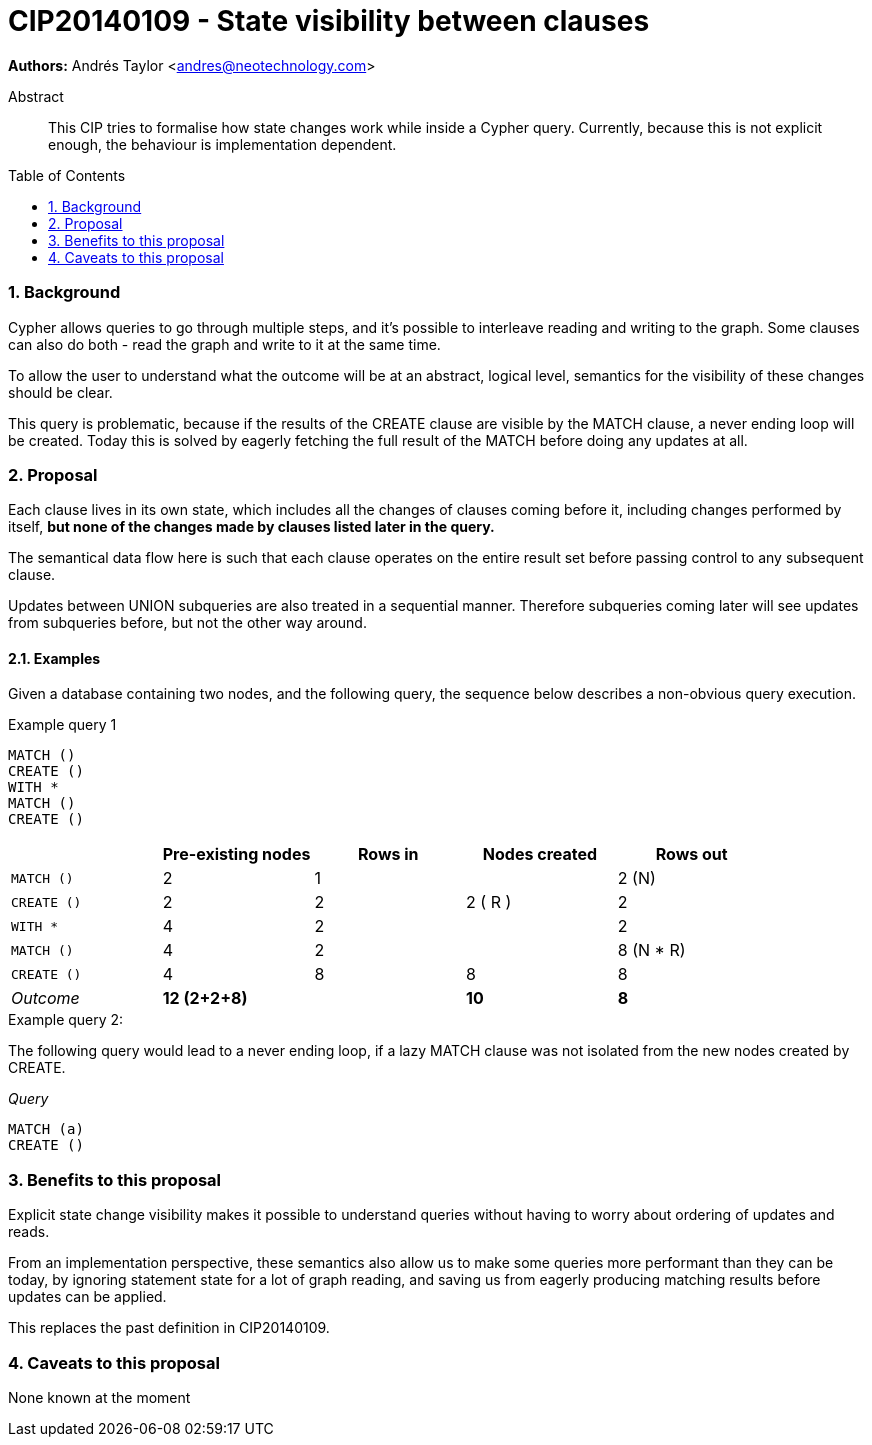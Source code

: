 = CIP20140109 - State visibility between clauses
:numbered:
:toc:
:toc-placement: macro
:source-highlighter: codemirror

*Authors:* Andrés Taylor <andres@neotechnology.com>

[abstract]
.Abstract
--
This CIP tries to formalise how state changes work while inside a Cypher query. Currently, because this is not explicit enough, the behaviour is implementation dependent.
--

toc::[]

=== Background
Cypher allows queries to go through multiple steps, and it’s possible to interleave reading and writing to the graph. Some clauses can also do both - read the graph and write to it at the same time.

To allow the user to understand what the outcome will be at an abstract, logical level, semantics for the visibility of these changes should be clear.

This query is problematic, because if the results of the +CREATE+ clause are visible by the +MATCH+ clause, a never ending loop will be created. Today this is solved by eagerly fetching the full result of the +MATCH+ before doing any updates at all.

=== Proposal
Each clause lives in its own state, which includes all the changes of clauses coming before it, including changes performed by itself, *but none of the changes made by clauses listed later in the query.*

The semantical data flow here is such that each clause operates on the entire result set before passing control to any subsequent clause.

Updates between UNION subqueries are also treated in a sequential manner.
Therefore subqueries coming later will see updates from subqueries before, but not the other way around.

==== Examples
Given a database containing two nodes, and the following query,
the sequence below describes a non-obvious query execution.

.Example query 1
----
MATCH ()
CREATE ()
WITH *
MATCH ()
CREATE ()
----

|===
||Pre-existing nodes|Rows in|Nodes created|Rows out

|`MATCH ()`|2|1||2 (N)
|`CREATE ()`|2|2|2 ( R ) |2
|`WITH *`|4|2||2
|`MATCH ()`|4|2||8 (N * R)
|`CREATE ()`|4|8|8|8
|_Outcome_|*12 (2+2+8)*||*10*|*8*
|===

.Example query 2:
The following query would lead to a never ending loop, if a lazy +MATCH+ clause was not isolated from the new nodes created by +CREATE+.

_Query_
----
MATCH (a)
CREATE ()
----

=== Benefits to this proposal
Explicit state change visibility makes it possible to understand queries without having to worry about ordering of updates and reads.

From an implementation perspective, these semantics also allow us to make some queries more performant than they can be today, by ignoring statement state for a lot of graph reading, and saving us from eagerly producing matching results before updates can be applied.

This replaces the past definition in CIP20140109.

=== Caveats to this proposal
None known at the moment
